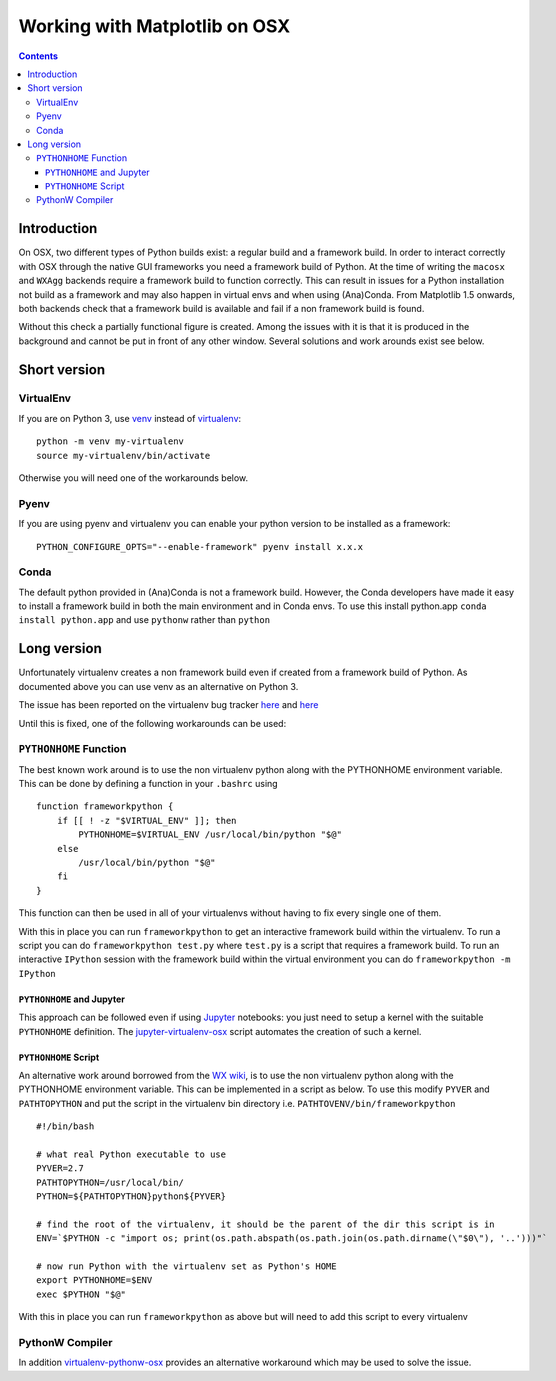 .. _osxframework-faq:

******************************
Working with Matplotlib on OSX
******************************

.. contents::
   :backlinks: none

.. highlight:: bash

.. _osxframework_introduction:

Introduction
============

On OSX, two different types of Python builds exist: a regular build and a
framework build.  In order to interact correctly with OSX through the native
GUI frameworks you need a framework build of Python.  At the time of writing
the ``macosx`` and ``WXAgg`` backends require a framework build to function
correctly. This can result in issues for a Python installation not build as a
framework and may also happen in virtual envs and when using (Ana)Conda.  From
Matplotlib 1.5 onwards, both backends check that a framework build is available
and fail if a non framework build is found.

Without this check a partially functional figure is created.
Among the issues with it is that it is produced in the background and
cannot be put in front of any other window. Several solutions and work
arounds exist see below.

Short version
=============

VirtualEnv
----------

If you are on Python 3, use
`venv <https://docs.python.org/3/library/venv.html>`_
instead of `virtualenv <https://virtualenv.pypa.io/en/latest/>`_::

    python -m venv my-virtualenv
    source my-virtualenv/bin/activate

Otherwise you will need one of the workarounds below.

Pyenv
-----

If you are using pyenv and virtualenv you can enable your python version to be installed as a framework::

    PYTHON_CONFIGURE_OPTS="--enable-framework" pyenv install x.x.x

Conda
-----

The default python provided in (Ana)Conda is not a framework
build. However, the Conda developers have made it easy to install
a framework build in both the main environment and in Conda envs.
To use this install python.app ``conda install python.app`` and
use ``pythonw`` rather than ``python``


Long version
============

Unfortunately virtualenv creates a non
framework build even if created from a framework build of Python.
As documented above you can use venv as an alternative on Python 3.

The issue has been reported on the virtualenv bug tracker `here
<https://github.com/pypa/virtualenv/issues/54>`__ and `here
<https://github.com/pypa/virtualenv/issues/609>`__

Until this is fixed, one of the following workarounds can be used:

``PYTHONHOME`` Function
-----------------------

The best known work around is to use the non
virtualenv python along with the PYTHONHOME environment variable.
This can be done by defining a function in your ``.bashrc`` using ::

  function frameworkpython {
      if [[ ! -z "$VIRTUAL_ENV" ]]; then
          PYTHONHOME=$VIRTUAL_ENV /usr/local/bin/python "$@"
      else
          /usr/local/bin/python "$@"
      fi
  }

This function can then be used in all of your virtualenvs without having to
fix every single one of them.

With this in place you can run ``frameworkpython`` to get an interactive
framework build within the virtualenv. To run a script you can do
``frameworkpython test.py`` where ``test.py`` is a script that requires a
framework build. To run an interactive ``IPython`` session with the framework
build within the virtual environment you can do ``frameworkpython -m IPython``

``PYTHONHOME`` and Jupyter
^^^^^^^^^^^^^^^^^^^^^^^^^^

This approach can be followed even if using `Jupyter <https://jupyter.org/>`_
notebooks: you just need to setup a kernel with the suitable ``PYTHONHOME``
definition. The  `jupyter-virtualenv-osx  <https://github.com/mapio/jupyter-virtualenv-osx>`_
script automates the creation of such a kernel.


``PYTHONHOME`` Script
^^^^^^^^^^^^^^^^^^^^^

An alternative work around borrowed from the `WX wiki
<https://wiki.wxpython.org/wxPythonVirtualenvOnMac>`_, is to use the non
virtualenv python along with the PYTHONHOME environment variable.  This can be
implemented in a script as below. To use this modify ``PYVER`` and
``PATHTOPYTHON`` and put the script in the virtualenv bin directory i.e.
``PATHTOVENV/bin/frameworkpython`` ::

  #!/bin/bash

  # what real Python executable to use
  PYVER=2.7
  PATHTOPYTHON=/usr/local/bin/
  PYTHON=${PATHTOPYTHON}python${PYVER}

  # find the root of the virtualenv, it should be the parent of the dir this script is in
  ENV=`$PYTHON -c "import os; print(os.path.abspath(os.path.join(os.path.dirname(\"$0\"), '..')))"`

  # now run Python with the virtualenv set as Python's HOME
  export PYTHONHOME=$ENV
  exec $PYTHON "$@"

With this in place you can run ``frameworkpython`` as above but will need to add this script
to every virtualenv

PythonW Compiler
----------------

In addition
`virtualenv-pythonw-osx <https://github.com/gldnspud/virtualenv-pythonw-osx>`_
provides an alternative workaround which may be used to solve the issue.
